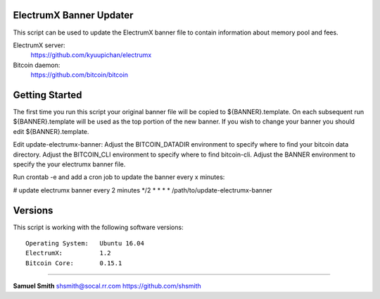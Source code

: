 
ElectrumX Banner Updater
------------------------

This script can be used to update the ElectrumX banner file to contain information about memory pool and fees.

ElectrumX server: 
    https://github.com/kyuupichan/electrumx
    
Bitcoin daemon:
    https://github.com/bitcoin/bitcoin


Getting Started
---------------

The first time you run this script your original banner file will be copied to ${BANNER}.template.
On each subsequent run ${BANNER}.template will be used as the top portion of the new banner.
If you wish to change your banner you should edit ${BANNER}.template.

Edit update-electrumx-banner:
Adjust the BITCOIN_DATADIR environment to specify where to find your bitcoin data directory.
Adjust the BITCOIN_CLI environment to specify where to find bitcoin-cli.
Adjust the BANNER environment to specify the your electrumx banner file.

Run crontab -e and add a cron job to update the banner every x minutes:

# update electrumx banner every 2 minutes
*/2 * * * *  /path/to/update-electrumx-banner


Versions
--------

This script is working with the following software versions::

 Operating System:   Ubuntu 16.04
 ElectrumX:          1.2
 Bitcoin Core:       0.15.1
 
=======================================================

**Samuel Smith**  shsmith@socal.rr.com   https://github.com/shsmith

